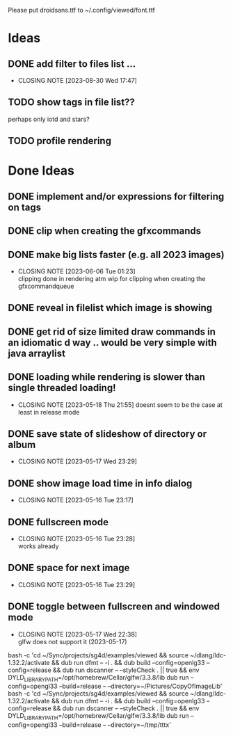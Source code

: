 #+TODO: TODO IN-PROGRESS | DONE WONT-DO

Please put droidsans.ttf to ~/.config/viewed/font.ttf

* Ideas
** DONE add filter to files list ...
CLOSED: [2023-08-30 Wed 17:47]
- CLOSING NOTE [2023-08-30 Wed 17:47]
** TODO show tags in file list??
perhaps only iotd and stars?
** TODO profile rendering
* Done Ideas
** DONE implement and/or expressions for filtering on tags
** DONE clip when creating the gfxcommands
** DONE make big lists faster (e.g. all 2023 images)
CLOSED: [2023-06-06 Tue 01:23]
- CLOSING NOTE [2023-06-06 Tue 01:23] \\
  clipping done in rendering atm
  wip for clipping when creating the gfxcommandqueue
** DONE reveal in filelist which image is showing
** DONE get rid of size limited draw commands in an idiomatic d way .. would be very simple with java arraylist
** DONE loading while rendering is slower than single threaded loading!
CLOSED: [2023-05-18 Thu 21:55]
- CLOSING NOTE [2023-05-18 Thu 21:55]
  doesnt seem to be the case at least in release mode

** DONE save state of slideshow of directory or album
CLOSED: [2023-05-17 Wed 23:29]
- CLOSING NOTE [2023-05-17 Wed 23:29]
** DONE show image load time in info dialog
CLOSED: [2023-05-16 Tue 23:17]
- CLOSING NOTE [2023-05-16 Tue 23:17]
** DONE fullscreen mode
CLOSED: [2023-05-16 Tue 23:28]
- CLOSING NOTE [2023-05-16 Tue 23:28] \\
  works already
** DONE space for next image
CLOSED: [2023-05-16 Tue 23:29]
- CLOSING NOTE [2023-05-16 Tue 23:29]
** DONE toggle between fullscreen and windowed mode
CLOSED: [2023-05-17 Wed 22:38]
- CLOSING NOTE [2023-05-17 Wed 22:38] \\
  glfw does not support it (2023-05-17)

bash -c 'cd ~/Sync/projects/sg4d/examples/viewed && source ~/dlang/ldc-1.32.2/activate && dub run dfmt -- -i . && dub build --config=openlg33 --config=release && dub run dscanner -- --styleCheck . || true && env DYLD_LIBRARY_PATH=/opt/homebrew/Cellar/glfw/3.3.8/lib dub run --config=opengl33 --build=release -- --directory=~/Pictures/CopyOfImageLib'
bash -c 'cd ~/Sync/projects/sg4d/examples/viewed && source ~/dlang/ldc-1.32.2/activate && dub run dfmt -- -i . && dub build --config=openlg33 --config=release && dub run dscanner -- --styleCheck . || true && env DYLD_LIBRARY_PATH=/opt/homebrew/Cellar/glfw/3.3.8/lib dub run --config=opengl33 --build=release -- --directory=~/tmp/tttx'
